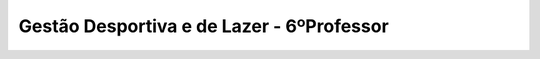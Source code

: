 
===============================================
Gestão Desportiva e de Lazer - 6ºProfessor
===============================================

.. image:: ../../_static/img/turma/gestao-desportiva-e-de-lazer-6oprofessor.png

